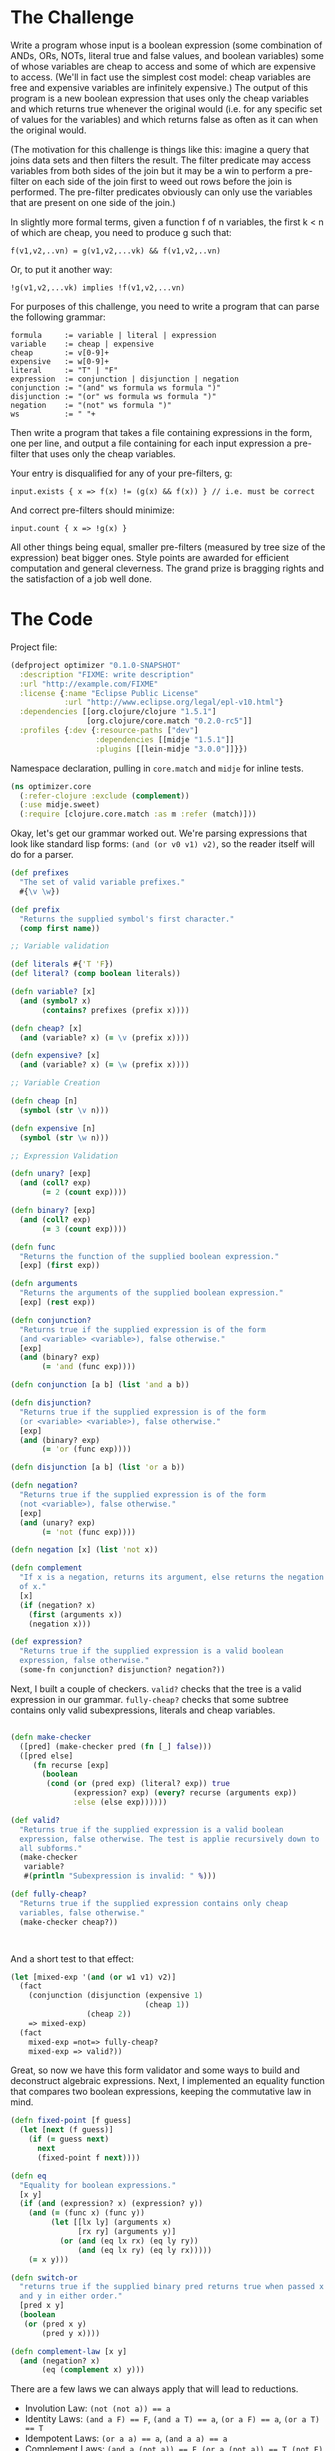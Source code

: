 #+STARTUP: showall indent
#+STARTUP: hidestars
#+PROPERTY: padline no
#+PROPERTY: mkdirp yes
#+PROPERTY: exports code
#+PROPERTY: results replace
#+PROPERTY: cache yes
#+PROPERTY: eval no-export

* The Challenge

Write a program whose input is a boolean expression (some combination of ANDs, ORs, NOTs, literal true and false values, and boolean variables) some of whose variables are cheap to access and some of which are expensive to access. (We'll in fact use the simplest cost model: cheap variables are free and expensive variables are infinitely expensive.) The output of this program is a new boolean expression that uses only the cheap variables and which returns true whenever the original would (i.e. for any specific set of values for the variables) and which returns false as often as it can when the original would.

(The motivation for this challenge is things like this: imagine a query that joins data sets and then filters the result. The filter predicate may access variables from both sides of the join but it may be a win to perform a pre-filter on each side of the join first to weed out rows before the join is performed. The pre-filter predicates obviously can only use the variables that are present on one side of the join.)

In slightly more formal terms, given a function f of n variables, the first k < n of which are cheap, you need to produce g such that:

#+BEGIN_EXAMPLE
  f(v1,v2,..vn) = g(v1,v2,...vk) && f(v1,v2,..vn)
#+END_EXAMPLE

Or, to put it another way:

#+BEGIN_EXAMPLE
  !g(v1,v2,...vk) implies !f(v1,v2,...vn)
#+END_EXAMPLE

For purposes of this challenge, you need to write a program that can parse the following grammar:

#+BEGIN_EXAMPLE
  formula     := variable | literal | expression
  variable    := cheap | expensive
  cheap       := v[0-9]+
  expensive   := w[0-9]+
  literal     := "T" | "F"
  expression  := conjunction | disjunction | negation
  conjunction := "(and" ws formula ws formula ")"
  disjunction := "(or" ws formula ws formula ")"
  negation    := "(not" ws formula ")"
  ws          := " "+
#+END_EXAMPLE

Then write a program that takes a file containing expressions in the form, one per line, and output a file containing for each input expression a pre-filter that uses only the cheap variables.

Your entry is disqualified for any of your pre-filters, g:

#+BEGIN_EXAMPLE
  input.exists { x => f(x) != (g(x) && f(x)) } // i.e. must be correct
#+END_EXAMPLE


And correct pre-filters should minimize:

#+BEGIN_EXAMPLE
  input.count { x => !g(x) }
#+END_EXAMPLE

All other things being equal, smaller pre-filters (measured by tree size of the expression) beat bigger ones. Style points are awarded for efficient computation and general cleverness. The grand prize is bragging rights and the satisfaction of a job well done.

* The Code

Project file:

#+BEGIN_SRC clojure :tangle ./project.clj
(defproject optimizer "0.1.0-SNAPSHOT"
  :description "FIXME: write description"
  :url "http://example.com/FIXME"
  :license {:name "Eclipse Public License"
            :url "http://www.eclipse.org/legal/epl-v10.html"}
  :dependencies [[org.clojure/clojure "1.5.1"]
                 [org.clojure/core.match "0.2.0-rc5"]]
  :profiles {:dev {:resource-paths ["dev"]
                   :dependencies [[midje "1.5.1"]]
                   :plugins [[lein-midje "3.0.0"]]}})
#+END_SRC

Namespace declaration, pulling in =core.match= and =midje= for inline tests.

#+BEGIN_SRC clojure :tangle src/optimizer/core.clj
  (ns optimizer.core
    (:refer-clojure :exclude (complement))
    (:use midje.sweet)
    (:require [clojure.core.match :as m :refer (match)]))
#+END_SRC

 Okay, let's get our grammar worked out. We're parsing expressions that look like standard lisp forms: ~(and (or v0 v1) v2)~, so the reader itself will do for a parser.

#+BEGIN_SRC clojure :tangle src/optimizer/core.clj
  (def prefixes
    "The set of valid variable prefixes."
    #{\v \w})

  (def prefix
    "Returns the supplied symbol's first character."
    (comp first name))

  ;; Variable validation

  (def literals #{'T 'F})
  (def literal? (comp boolean literals))

  (defn variable? [x]
    (and (symbol? x)
         (contains? prefixes (prefix x))))

  (defn cheap? [x]
    (and (variable? x) (= \v (prefix x))))

  (defn expensive? [x]
    (and (variable? x) (= \w (prefix x))))

  ;; Variable Creation

  (defn cheap [n]
    (symbol (str \v n)))

  (defn expensive [n]
    (symbol (str \w n)))

  ;; Expression Validation

  (defn unary? [exp]
    (and (coll? exp)
         (= 2 (count exp))))

  (defn binary? [exp]
    (and (coll? exp)
         (= 3 (count exp))))

  (defn func
    "Returns the function of the supplied boolean expression."
    [exp] (first exp))

  (defn arguments
    "Returns the arguments of the supplied boolean expression."
    [exp] (rest exp))

  (defn conjunction?
    "Returns true if the supplied expression is of the form
    (and <variable> <variable>), false otherwise."
    [exp]
    (and (binary? exp)
         (= 'and (func exp))))

  (defn conjunction [a b] (list 'and a b))

  (defn disjunction?
    "Returns true if the supplied expression is of the form
    (or <variable> <variable>), false otherwise."
    [exp]
    (and (binary? exp)
         (= 'or (func exp))))

  (defn disjunction [a b] (list 'or a b))

  (defn negation?
    "Returns true if the supplied expression is of the form
    (not <variable>), false otherwise."
    [exp]
    (and (unary? exp)
         (= 'not (func exp))))

  (defn negation [x] (list 'not x))

  (defn complement
    "If x is a negation, returns its argument, else returns the negation
    of x."
    [x]
    (if (negation? x)
      (first (arguments x))
      (negation x)))

  (def expression?
    "Returns true if the supplied expression is a valid boolean
    expression, false otherwise."
    (some-fn conjunction? disjunction? negation?))

#+END_SRC

Next, I built a couple of checkers. =valid?= checks that the tree is a valid expression in our grammar. =fully-cheap?= checks that some subtree contains only valid subexpressions, literals and cheap variables.

#+BEGIN_SRC clojure :tangle src/optimizer/core.clj

  (defn make-checker
    ([pred] (make-checker pred (fn [_] false)))
    ([pred else]
       (fn recurse [exp]
         (boolean
          (cond (or (pred exp) (literal? exp)) true
                (expression? exp) (every? recurse (arguments exp))
                :else (else exp))))))

  (def valid?
    "Returns true if the supplied expression is a valid boolean
    expression, false otherwise. The test is applie recursively down to
    all subforms."
    (make-checker
     variable?
     #(println "Subexpression is invalid: " %)))

  (def fully-cheap?
    "Returns true if the supplied expression contains only cheap
    variables, false otherwise."
    (make-checker cheap?))



#+END_SRC

And a short test to that effect:

#+BEGIN_SRC clojure :tangle src/optimizer/core.clj
  (let [mixed-exp '(and (or w1 v1) v2)]
    (fact
      (conjunction (disjunction (expensive 1)
                                (cheap 1))
                   (cheap 2))
      => mixed-exp)
    (fact
      mixed-exp =not=> fully-cheap?
      mixed-exp => valid?))
#+END_SRC

Great, so now we have this form validator and some ways to build and deconstruct algebraic expressions. Next, I implemented an equality function that compares two boolean expressions, keeping the commutative law in mind.

#+BEGIN_SRC clojure :tangle src/optimizer/core.clj
  (defn fixed-point [f guess]
    (let [next (f guess)]
      (if (= guess next)
        next
        (fixed-point f next))))

  (defn eq
    "Equality for boolean expressions."
    [x y]
    (if (and (expression? x) (expression? y))
      (and (= (func x) (func y))
           (let [[lx ly] (arguments x)
                 [rx ry] (arguments y)]
             (or (and (eq lx rx) (eq ly ry))
                 (and (eq lx ry) (eq ly rx)))))
      (= x y)))

  (defn switch-or
    "returns true if the supplied binary pred returns true when passed x
    and y in either order."
    [pred x y]
    (boolean
     (or (pred x y)
         (pred y x))))

  (defn complement-law [x y]
    (and (negation? x)
         (eq (complement x) y)))

#+END_SRC

There are a few laws we can always apply that will lead to reductions.

- Involution Law: ~(not (not a)) == a~
- Identity Laws: ~(and a F) == F~, ~(and a T) == a~, ~(or a F) == a~, ~(or a T) == T~
- Idempotent Laws: ~(or a a) == a~, ~(and a a) == a~
- Complement Laws: ~(and a (not a)) == F~, ~(or a (not a)) == T~, ~(not F) == T~, ~(not T) == F~

I've also got one direction of DeMorgan's law in there.

#+BEGIN_SRC clojure :tangle src/optimizer/core.clj
  (defmacro expmatch [v & forms]
    `(let [v# ~v]
       (if-not (expression? v#)
         v#
         (match (vec v#) ~@forms))))

  (defn simplify [exp]
    (letfn [(bool-reduce [e]
              (expmatch e
                        ;; Identity Laws
                        ['and x 'F] 'F
                        ['and 'F x] 'F
                        ['or x 'T] 'T
                        ['or 'T x] 'T
                        ['not 'T] 'F
                        ['not 'F] 'T
                        ['and x 'T] x
                        ['and 'T x] x
                        ['or x 'F] x
                        ['or 'F x] x
                        ;; DeMorgan's Laws (unwrapping)
                        [(:or 'and 'or) (l :guard negation?) (r :guard negation?)]
                        (let [f (if (= (func e) 'and)
                                  conjunction
                                  disjunction)]
                          (negation
                           (f (complement l)
                              (complement r))))
                        [(:or 'and 'or) x y]
                        (let [f (func e)
                              x (simplify x)
                              y (simplify y)]
                          (cond (eq x y) x ;; Idempotent Laws
                                ;; Complement Laws
                                (switch-or complement-law x y)
                                (if (conjunction? e) 'F 'T)
                                ;; Else, sub in new, reduced arguments
                                :else (list f x y)))

                        ;; Involution Law
                        ['not (x :guard negation?)] (complement x)
                        ['not x] (negation (simplify x))
                        :else e))]
      (fixed-point bool-reduce exp)))
#+END_SRC

And some tests to show off the new simplification:

#+BEGIN_SRC clojure :tangle src/optimizer/core.clj
  (let [example-expression '(or (and (and v1 (or v2 v3)) (not w1)) F)]
    (fact
      "Reduce away the or F:"
      (simplify example-expression) => '(and (and v1 (or v2 v3)) (not w1))

      "and F == F"
      (simplify '(and (and (and v1 (or v2 v3)) (not w1)) F)) => 'F

      "No reduction..."
      (simplify '(and (or w1 v1) v2)) => '(and (or w1 v1) v2)

      "(or a a) => a"
      (simplify '(and (or w1 w1) v2)) => '(and w1 v2)))
#+END_SRC
